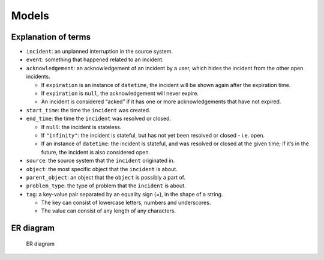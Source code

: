 Models
------

.. _explanation-of-terms:

Explanation of terms
~~~~~~~~~~~~~~~~~~~~

-  ``incident``: an unplanned interruption in the source system.
-  ``event``: something that happened related to an incident.
-  ``acknowledgement``: an acknowledgement of an incident by a user,
   which hides the incident from the other open incidents.

   -  If ``expiration`` is an instance of ``datetime``, the incident
      will be shown again after the expiration time.
   -  If ``expiration`` is ``null``, the acknowledgement will never
      expire.
   -  An incident is considered “acked” if it has one or more
      acknowledgements that have not expired.

-  ``start_time``: the time the ``incident`` was created.
-  ``end_time``: the time the ``incident`` was resolved or closed.

   -  If ``null``: the incident is stateless.
   -  If ``"infinity"``: the incident is stateful, but has not yet been
      resolved or closed - i.e. open.
   -  If an instance of ``datetime``: the incident is stateful, and was
      resolved or closed at the given time; if it’s in the future, the
      incident is also considered open.

-  ``source``: the source system that the ``incident`` originated in.
-  ``object``: the most specific object that the ``incident`` is about.
-  ``parent_object``: an object that the ``object`` is possibly a part
   of.
-  ``problem_type``: the type of problem that the ``incident`` is about.
-  ``tag``: a key-value pair separated by an equality sign (=), in the
   shape of a string.

   -  The key can consist of lowercase letters, numbers and underscores.
   -  The value can consist of any length of any characters.

ER diagram
~~~~~~~~~~

.. figure:: img/ER_model.png
   :alt: ER diagram

   ER diagram
